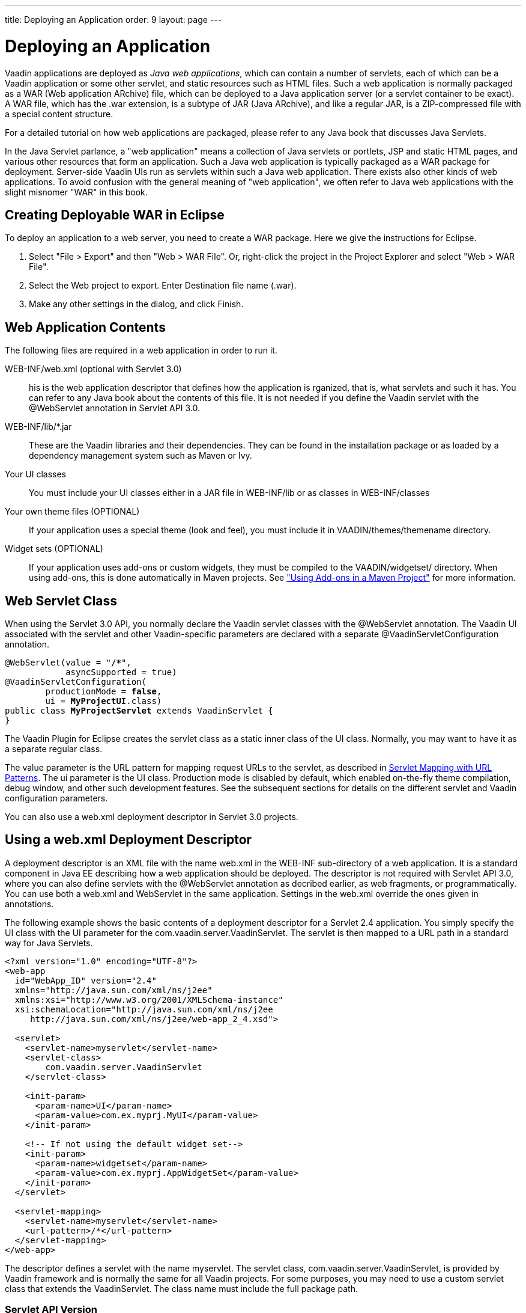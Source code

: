 ---
title: Deploying an Application
order: 9
layout: page
---

[[application.environment]]
= Deploying an Application

Vaadin applications are deployed as __Java web applications__, which can contain
a number of servlets, each of which can be a Vaadin application or some other
servlet, and static resources such as HTML files. Such a web application is
normally packaged as a WAR (Web application ARchive) file, which can be deployed
to a Java application server (or a servlet container to be exact). A WAR file,
which has the [filename]#.war# extension, is a subtype of JAR (Java ARchive),
and like a regular JAR, is a ZIP-compressed file with a special content
structure.

For a detailed tutorial on how web applications are packaged, please refer to
any Java book that discusses Java Servlets.

In the Java Servlet parlance, a "web application" means a collection of Java
servlets or portlets, JSP and static HTML pages, and various other resources
that form an application. Such a Java web application is typically packaged as a
WAR package for deployment. Server-side Vaadin UIs run as servlets within such a
Java web application. There exists also other kinds of web applications. To
avoid confusion with the general meaning of "web application", we often refer to
Java web applications with the slight misnomer "WAR" in this book.

// TODO Vaadin 7: What is the relationship between servlet and application?

[[application.environment.war-eclipse]]
== Creating Deployable WAR in Eclipse

To deploy an application to a web server, you need to create a WAR package. Here
we give the instructions for Eclipse.

. Select "File > Export" and then "Web > WAR File". Or, right-click the project in the Project Explorer and select "Web > WAR File".

. Select the [guilabel]#Web project# to export. Enter [guilabel]#Destination# file name ([filename]#.war#).

. Make any other settings in the dialog, and click [guibutton]#Finish#.

[[application.environment.war]]
== Web Application Contents

The following files are required in a web application in order to run it.

[filename]#WEB-INF/web.xml# (optional with Servlet 3.0)::
 his is the web application descriptor that defines how the application is rganized, that is, what servlets and such it has.
You can refer to any Java book about the contents of this file.
It is not needed if you define the Vaadin servlet with the [classname]#@WebServlet# annotation in Servlet API 3.0.

[filename]#WEB-INF/lib/*.jar# ::
These are the Vaadin libraries and their dependencies.
They can be found in the installation package or as loaded by a dependency management system such as Maven or Ivy.

Your UI classes::
You must include your UI classes either in a JAR file in [filename]#WEB-INF/lib# or as classes in [filename]#WEB-INF/classes#

Your own theme files (OPTIONAL)::
If your application uses a special theme (look and feel), you must include it in [filename]#VAADIN/themes/themename# directory.

Widget sets (OPTIONAL)::
If your application uses add-ons or custom widgets, they must be compiled to the [filename]#VAADIN/widgetset/# directory.
When using add-ons, this is done automatically in Maven projects.
See <<dummy/../../../framework/addons/addons-maven#addons.maven, "Using Add-ons in a Maven Project">> for more information.

[[application.environment.webservlet]]
== Web Servlet Class

When using the Servlet 3.0 API, you normally declare the Vaadin servlet classes
with the [literal]#++@WebServlet++# annotation. The Vaadin UI associated with
the servlet and other Vaadin-specific parameters are declared with a separate
[literal]#++@VaadinServletConfiguration++# annotation.

[subs="normal"]
----
@WebServlet(value = "**/++*++**",
            asyncSupported = true)
@VaadinServletConfiguration(
        productionMode = **false**,
        ui = **MyProjectUI**.class)
public class **MyProjectServlet** extends VaadinServlet {
}
----
The Vaadin Plugin for Eclipse creates the servlet class as a static inner class
of the UI class. Normally, you may want to have it as a separate regular class.

The [parameter]#value# parameter is the URL pattern for mapping request URLs to
the servlet, as described in <<application.environment.servlet-mapping>>. The
[parameter]#ui# parameter is the UI class. Production mode is disabled by
default, which enabled on-the-fly theme compilation, debug window, and other
such development features. See the subsequent sections for details on the
different servlet and Vaadin configuration parameters.

You can also use a [filename]#web.xml# deployment descriptor in Servlet 3.0
projects.


[[application.environment.web-xml]]
== Using a [filename]#web.xml# Deployment Descriptor

A deployment descriptor is an XML file with the name [filename]#web.xml# in the
[filename]#WEB-INF# sub-directory of a web application. It is a standard
component in Java EE describing how a web application should be deployed. The
descriptor is not required with Servlet API 3.0, where you can also define
servlets with the [classname]#@WebServlet# annotation as decribed earlier, as
web fragments, or programmatically. You can use both a [filename]#web.xml# and
WebServlet in the same application. Settings in the [filename]#web.xml# override
the ones given in annotations.

The following example shows the basic contents of a deployment descriptor for a
Servlet 2.4 application. You simply specify the UI class with the
[parameter]#UI# parameter for the [classname]#com.vaadin.server.VaadinServlet#.
The servlet is then mapped to a URL path in a standard way for Java Servlets.

[subs="verbatim,replacements,quotes"]
----
&lt;?xml version="1.0" encoding="UTF-8"?&gt;
&lt;web-app
  id="WebApp_ID" version="2.4"
  xmlns="http://java.sun.com/xml/ns/j2ee"
  xmlns:xsi="http://www.w3.org/2001/XMLSchema-instance"
  xsi:schemaLocation="http://java.sun.com/xml/ns/j2ee
     http://java.sun.com/xml/ns/j2ee/web-app_2_4.xsd"&gt;

  &lt;servlet&gt;
    &lt;servlet-name&gt;[replaceable]##myservlet##&lt;/servlet-name&gt;
    &lt;servlet-class&gt;
        [replaceable]##com.vaadin.server.VaadinServlet##
    &lt;/servlet-class&gt;

    &lt;init-param&gt;
      &lt;param-name&gt;UI&lt;/param-name&gt;
      &lt;param-value&gt;[replaceable]##com.ex.myprj.MyUI##&lt;/param-value&gt;
    &lt;/init-param&gt;

    &lt;!-- If not using the default widget set--&gt;
    &lt;init-param&gt;
      &lt;param-name&gt;widgetset&lt;/param-name&gt;
      &lt;param-value&gt;[replaceable]##com.ex.myprj.AppWidgetSet##&lt;/param-value&gt;
    &lt;/init-param&gt;
  &lt;/servlet&gt;

  &lt;servlet-mapping&gt;
    &lt;servlet-name&gt;[replaceable]##myservlet##&lt;/servlet-name&gt;
    &lt;url-pattern&gt;[replaceable]##/*##&lt;/url-pattern&gt;
  &lt;/servlet-mapping&gt;
&lt;/web-app&gt;
----
The descriptor defines a servlet with the name [filename]#myservlet#. The
servlet class, [classname]#com.vaadin.server.VaadinServlet#, is provided by
Vaadin framework and is normally the same for all Vaadin projects. For some
purposes, you may need to use a custom servlet class that extends the
[classname]#VaadinServlet#. The class name must include the full package path.

[[application.environment.web-xml.servlet]]
=== Servlet API Version

The descriptor example given above was for Servlet 2.4. For a later version,
such as Servlet 3.0, you should use:

[subs="normal"]
----
&lt;web-app
  id="WebApp_ID" version="**3.0**"
  xmlns="http://java.sun.com/xml/ns/j2ee"
  xmlns:xsi="http://www.w3.org/2001/XMLSchema-instance"
  xsi:schemaLocation="**http://java.sun.com/xml/ns/javaee
      http://java.sun.com/xml/ns/javaee/web-app_3_0.xsd**"&gt;
----
Servlet 3.0 support is useful for at least server push.


[[application.environment.web-xml.widgetset]]
=== Widget Set

The widget set is normally defined and compiled automatically in Maven projects.
It may be necessary to define it manually in some cases, such as when developing custom widgets or if you need to include special rules in the widget set definition file ([filename]#.gwt.xml# module descriptor).

The widget set of a UI can be defined with the [classname]#@WidgetSet# annotation for the UI class.

[source, Java, subs="normal"]
----
@WidgetSet("[replaceable]#com.example.myproject.MyWidgetSet#")
class MyUI extends UI {
    ...
----

You can also define it in the [filename]#web.xml# descriptor for the servlet:

[subs="normal"]
----
<init-param>
  <param-name>widgetset</param-name>
  <param-value>[replaceable]##com.example.myproject.MyWidgetSet##</param-value>
</init-param>
----

The name of a widget set is technically a Java class name with the same path as the widget set definition file, but without the [filename]#.gwt.xml# extension.

If a widget set is not specified, the default is used.
In a project that does not use add-ons or custom widgets, the [classname]#com.vaadin.DefaultWidgetSet# is used.
It contains all the widgets for the built-in Vaadin components.
When using add-ons, the Vaadin Maven Plugin automatically defines an  [classname]#AppWidgetSet# that includes all the add-on widget sets.

The widget set must be compiled, as described in <<dummy/../../../framework/addons/addons-overview.asciidoc#addons.overview,"Using Vaadin Add-ons">> (for add-ons) or <<dummy/../../../framework/clientside/clientside-compiling#clientside.compiling,"Compiling a Client-Side Module">> (for custom widgets and client-side modules), and properly deployed with the application.

[[application.environment.servlet-mapping]]
== Servlet Mapping with URL Patterns

The servlet needs to be mapped to an URL path, which requests it is to handle.

With [classname]#@WebServlet# annotation for the servlet class:

[subs="normal"]
----
@WebServlet(value = "**/++*++**", asyncSupported = true)
----
In a [filename]#web.xml#:

[subs="normal"]
----
  &lt;servlet-mapping&gt;
    &lt;servlet-name&gt;**myservlet**&lt;/servlet-name&gt;
    &lt;url-pattern&gt;/*&lt;/url-pattern&gt;
  &lt;/servlet-mapping&gt;
----
The URL pattern is defined in the above examples as [literal]#++/*++#. This
matches any URL under the project context. We defined above the project context
as [literal]#++myproject++# so the URL for the page of the UI will be
http://localhost:8080/myproject/.

[[application.environment.servlet-mapping.sub-paths]]
=== Mapping Sub-Paths

If an application has multiple UIs or servlets, they have to be given different
paths in the URL, matched by a different URL pattern. Also, you may need to have
statically served content under some path. Having an URL pattern
[literal]#++/myui/*++# would match a URL such as
http://localhost:8080/myproject/myui/. Notice that the slash and the asterisk
__must__ be included at the end of the pattern. In such case, you also need to
map URLs with [literal]#++/VAADIN/*++# to a servlet (unless you are serving it
statically as noted below).

With a [classname]#@WebServlet# annotation for a servlet class, you can define
multiple mappings as a list enclosed in curly braces as follows:

[subs="normal"]
----
@WebServlet(value = {"**/myui/++*++**", "/VAADIN/*"},
            asyncSupported = true)
----
In a [filename]#web.xml#:

[subs="normal"]
----
    ...
    &lt;servlet-mapping&gt;
        &lt;servlet-name&gt;**myservlet**&lt;/servlet-name&gt;
        &lt;url-pattern&gt;**/myui/++*++**&lt;/url-pattern&gt;
    &lt;/servlet-mapping&gt;

    &lt;servlet-mapping&gt;
        &lt;servlet-name&gt;**myservlet**&lt;/servlet-name&gt;
        &lt;url-pattern&gt;/VAADIN/*&lt;/url-pattern&gt;
    &lt;/servlet-mapping&gt;
----
If you have multiple servlets, you should specify only one
[literal]#++/VAADIN/*++# mapping.It does not matter which servlet you map the
pattern to, as long as it is a Vaadin servlet.

You do not have to provide the above [literal]#++/VAADIN/*++# mapping if you
serve both the widget sets and (custom and default) themes statically in the
[filename]#/VAADIN# directory in the web application. The mapping simply allows
serving them dynamically from the Vaadin JAR. Serving them statically is
recommended for production environments as it is faster. If you serve the
content from within the same web application, you may not have the root pattern
[literal]#++/*++# for the Vaadin servlet, as then all the requests would be
mapped to the servlet.



[[application.environment.parameters]]
== Other Servlet Configuration Parameters

The servlet class or deployment descriptor can have many parameters and options
that control the execution of a servlet. You can find complete documentation of
the basic servlet parameters in the appropriate
link:http://wiki.apache.org/tomcat/Specifications[Java Servlet Specification].
////
JCP or Oracle don't seem to have a proper index
URL.
////
[classname]#@VaadinServletConfiguration# accepts a number of special parameters,
as described below.

In a [filename]#web.xml#, you can set most parameters either as a
[literal]#++<context-param>++# for the entire web application, in which case
they apply to all Vaadin servlets, or as an [literal]#++<init-param>++# for an
individual servlet. If both are defined, servlet parameters override context
parameters.

[[application.environment.parameters.production-mode]]
=== Production Mode

By default, Vaadin applications run in __debug mode__ (or __development mode__),
which should be used during development. This enables various debugging
features. For production use, you should have the
[literal]#++productionMode=true++# setting in the
[classname]#@VaadinServletConfiguration#, or in [filename]#web.xml#:


----
<context-param>
  <param-name>productionMode</param-name>
  <param-value>true</param-value>
  <description>Vaadin production mode</description>
</context-param>
----

The parameter and the debug and production modes are described in more detail in
<<dummy/../../../framework/advanced/advanced-debug#advanced.debug,"Debug Mode
and Window">>.


[[application.environment.parameters.uiprovider]]
=== Custom UI Provider

Vaadin normally uses the [classname]#DefaultUIProvider# for creating
[classname]#UI# class instances. If you need to use a custom UI provider, you
can define its class with the [parameter]#UIProvider# parameter. The provider is
registered in the [classname]#VaadinSession#.

In a [filename]#web.xml#:

[subs="normal"]
----
  &lt;servlet&gt;
    ...
    &lt;init-param&gt;
      &lt;param-name&gt;UIProvider&lt;/param-name&gt;
      &lt;param-value&gt;**com.ex.my.MyUIProvider**&lt;/param-value&gt;
    &lt;/init-param&gt;
----
The parameter is logically associated with a particular servlet, but can be
defined in the context as well.


[[application.environment.parameters.heartbeat]]
=== UI Heartbeat

Vaadin monitors UIs by using a heartbeat, as explained in
<<dummy/../../../framework/application/application-lifecycle#application.lifecycle.ui-expiration,"UI
Expiration">>. If the user closes the browser window of a Vaadin application or
navigates to another page, the Client-Side Engine running in the page stops
sending heartbeat to the server, and the server eventually cleans up the
[classname]#UI# instance.

The interval of the heartbeat requests can be specified in seconds with the
[parameter]#heartbeatInterval# parameter either as a context parameter for the
entire web application or an init parameter for the individual servlet. The
default value is 300 seconds (5 minutes).

In a [filename]#web.xml#:


----
<context-param>
  <param-name>heartbeatInterval</param-name>
  <param-value>300</param-value>
</context-param>
----


[[application.environment.parameters.session-timeout]]
=== Session Timeout After User Inactivity

In normal servlet operation, the session timeout defines the allowed time of
inactivity after which the server should clean up the session. The inactivity is
measured from the last server request. Different servlet containers use varying
defaults for timeouts, such as 30 minutes for Apache Tomcat. You can set the
timeout under [literal]#++<web-app>++# with:

In a [filename]#web.xml#:

((("session-timeout")))

----
<session-config>
    <session-timeout>30</session-timeout>
</session-config>
----

((("Out of
Sync")))
The session timeout should be longer than the heartbeat interval or otherwise
sessions are closed before the heartbeat can keep them alive. As the session
expiration leaves the UIs in a state where they assume that the session still
exists, this would cause an Out Of Sync error notification in the browser.

((("closeIdleSessions")))
However, having a shorter heartbeat interval than the session timeout, which is
the normal case, prevents the sessions from expiring. If the
[parameter]#closeIdleSessions# parameter for the servlet is enabled (disabled by
default), Vaadin closes the UIs and the session after the time specified in the
[parameter]#session-timeout# parameter expires after the last non-heartbeat
request.

In a [filename]#web.xml#:


----
  <servlet>
    ...
    <init-param>
      <param-name>closeIdleSessions</param-name>
      <param-value>true</param-value>
    </init-param>
----


[[application.environment.parameters.push]]
=== Push Mode

You can enable server push, as described in
<<dummy/../../../framework/advanced/advanced-push#advanced.push,"Server Push">>,
for a UI either with a [classname]#@Push# annotation for the UI or in the
descriptor. The push mode is defined with a [parameter]#pushmode# parameter. The
[literal]#++automatic++# mode pushes changes to the browser automatically after
__access()__ finishes. With [literal]#++manual++# mode, you need to do the push
explicitly with [methodname]#push()#. If you use a Servlet 3.0 compatible
server, you also want to enable asynchronous processing with the
[literal]#++async-supported++# parameter.

In a [filename]#web.xml#:

[subs="normal"]
----
&lt;servlet&gt;
  ...
  &lt;init-param&gt;
    &lt;param-name&gt;pushmode&lt;/param-name&gt;
    &lt;param-value&gt;**automatic**&lt;/param-value&gt;
  &lt;/init-param&gt;
  &lt;async-supported&gt;**true**&lt;/async-supported&gt;
----

[[application.environment.parameters.xsrf]]
=== Cross-Site Request Forgery Prevention

Vaadin uses a protection mechanism to prevent malicious cross-site request
forgery (XSRF or CSRF), also called one-click attacks or session riding, which
is a security exploit for executing unauthorized commands in a web server. This
protection is normally enabled. However, it prevents some forms of testing of
Vaadin applications, such as with JMeter. In such cases, you can disable the
protection by setting the [parameter]#disable-xsrf-protection# parameter to
[literal]#++true++#.

In a [filename]#web.xml#:


----
<context-param>
  <param-name>disable-xsrf-protection</param-name>
  <param-value>true</param-value>
</context-param>
----



[[application.environment.configuration]]
== Deployment Configuration

The Vaadin-specific parameters defined in the deployment configuration are
available from the [classname]#DeploymentConfiguration# object managed by the
[classname]#VaadinSession#.


[source, java]
----
DeploymentConfiguration conf =
        getSession().getConfiguration();

// Heartbeat interval in seconds
int heartbeatInterval = conf.getHeartbeatInterval();
----

Parameters defined in the Java Servlet definition, such as the session timeout,
are available from the low-level [classname]#HttpSession# or
[classname]#PortletSession# object, which are wrapped in a
[classname]#WrappedSession# in Vaadin. You can access the low-level session
wrapper with [methodname]#getSession()# of the [classname]#VaadinSession#.


[source, java]
----
WrappedSession session = getSession().getSession();
int sessionTimeout = session.getMaxInactiveInterval();
----

You can also access other [classname]#HttpSession# and
[classname]#PortletSession# session properties through the interface, such as
set and read session attributes that are shared by all servlets belonging to a
particular servlet or portlet session.
